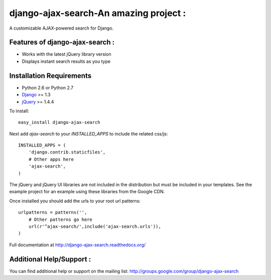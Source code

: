 django-ajax-search-An amazing project :
===================

A customizable AJAX-powered search for Django.

Features of django-ajax-search :
-----------------------------------

- Works with the latest jQuery library version
- Displays instant search results as you type


Installation Requirements
-----------------------------------

- Python 2.6 or Python 2.7
- `Django <http://www.djangoproject.com/>`_ >= 1.3
- `jQuery <http://jquery.com/>`_ >= 1.4.4

To install::
    
    easy_install django-ajax-search

Next add `ajax-search` to your `INSTALLED_APPS` to include the related css/js::

    INSTALLED_APPS = (
        'django.contrib.staticfiles',
        # Other apps here
        'ajax-search',
    )

The jQuery and jQuery UI libraries are not included in the distribution but must be included
in your templates. See the example project for an example using these libraries from the
Google CDN.

Once installed you should add the urls to your root url patterns::

    urlpatterns = patterns('',
        # Other patterns go here
        url(r'^ajax-search/',include('ajax-search.urls')),
    )

Full documentation at http://django-ajax-search.readthedocs.org/
	
Additional Help/Support :
-----------------------------------

You can find additional help or support on the mailing list: http://groups.google.com/group/django-ajax-search
